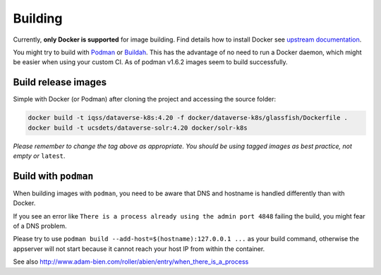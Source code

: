 ========
Building
========

Currently, **only Docker is supported** for image building. Find details how to
install Docker see `upstream documentation <https://docs.docker.com/install>`_.

You might try to build with `Podman <https://podman.io>`_ or
`Buildah <https://buildah.io>`_. This has the advantage of no need to run
a Docker daemon, which might be easier when using your custom CI.
As of podman v1.6.2 images seem to build successfully.



Build release images
--------------------

Simple with Docker (or Podman) after cloning the project and accessing the source folder:

.. code-block:: shell

  docker build -t iqss/dataverse-k8s:4.20 -f docker/dataverse-k8s/glassfish/Dockerfile .
  docker build -t ucsdets/dataverse-solr:4.20 docker/solr-k8s


*Please remember to change the tag above as appropriate. You should be*
*using tagged images as best practice, not empty or* ``latest``.

.. seealso::

  Building development flavored images is described at :doc:`/development/index`.

Build with ``podman``
---------------------

When building images with ``podman``, you need to be aware that DNS and hostname
is handled differently than with Docker.

If you see an error like ``There is a process already using the admin port 4848``
failing the build, you might fear of a DNS problem.

Please try to use ``podman build --add-host=$(hostname):127.0.0.1 ...`` as your
build command, otherwise the appserver will not start because it cannot reach
your host IP from within the container.

See also http://www.adam-bien.com/roller/abien/entry/when_there_is_a_process
